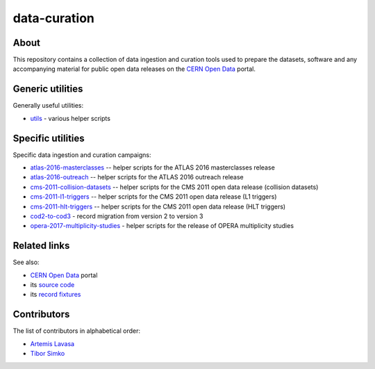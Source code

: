 ===============
 data-curation
===============

.. image:: https://badges.gitter.im/Join%20Chat.svg
   :target: https://gitter.im/cernopendata/opendata.cern.ch?utm_source=badge&utm_medium=badge&utm_campaign=pr-badge
.. image:: https://img.shields.io/badge/licence-GPL_2-green.svg?style=flat
   :target: https://raw.githubusercontent.com/cernopendata/data-curation/master/LICENSE

About
-----

This repository contains a collection of data ingestion and curation tools used
to prepare the datasets, software and any accompanying material for public open
data releases on the `CERN Open Data <http://opendata.cern.ch/>`_ portal.

Generic utilities
-----------------

Generally useful utilities:

- `utils <utils>`_ - various helper scripts

Specific utilities
------------------

Specific data ingestion and curation campaigns:

- `atlas-2016-masterclasses <atlas-2016-masterclasses>`_ -- helper scripts for the ATLAS 2016 masterclasses release
- `atlas-2016-outreach <atlas-2016-outreach>`_ -- helper scripts for the ATLAS 2016 outreach release
- `cms-2011-collision-datasets <cms-2011-collision-datasets>`_ -- helper scripts for the CMS 2011 open data release (collision datasets)
- `cms-2011-l1-triggers <cms-2011-l1-triggers>`_ -- helper scripts for the CMS 2011 open data release (L1 triggers)
- `cms-2011-hlt-triggers <cms-2011-hlt-triggers>`_ -- helper scripts for the CMS 2011 open data release (HLT triggers)
- `cod2-to-cod3 <cod2-to-cod3>`_ - record migration from version 2 to version 3
- `opera-2017-multiplicity-studies <opera-2017-multiplicity-studies>`_ - helper scripts for the release of OPERA multiplicity studies

Related links
-------------

See also:

- `CERN Open Data <http://opendata.cern.ch>`_ portal
- its `source code <https://github.com/cernopendata/opendata.cern.ch>`_
- its `record fixtures <https://github.com/cernopendata/opendata.cern.ch/tree/master/cernopendata/modules/fixtures/data/records>`_

Contributors
------------

The list of contributors in alphabetical order:

- `Artemis Lavasa <https://orcid.org/0000-0001-5633-2459>`_
- `Tibor Simko <https://orcid.org/0000-0001-7202-5803>`_
